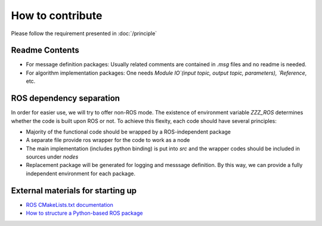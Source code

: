 How to contribute
=================

Please follow the requirement presented in :doc:`/principle`

Readme Contents
###############

- For message definition packages: Usually related comments are contained in `.msg` files and no readme is needed.
- For algorithm implementation packages: One needs `Module IO`(input topic, output topic, parameters), `Reference`, etc.

ROS dependency separation
#########################

In order for easier use, we will try to offer non-ROS mode. The existence of environment variable `ZZZ_ROS` determines whether the code is built upon ROS or not. To achieve this flexity, each code should have several principles:

* Majority of the functional code should be wrapped by a ROS-independent package
* A separate file provide ros wrapper for the code to work as a node
* The main implementation (includes python binding) is put into `src` and the wrapper codes should be included in sources under `nodes`
* Replacement package will be generated for logging and messsage definition. By this way, we can provide a fully independent environment for each package.

External materials for starting up
##################################

- `ROS CMakeLists.txt documentation <http://wiki.ros.org/catkin/CMakeLists.txt>`_
- `How to structure a Python-based ROS package <http://www.artificialhumancompanions.com/structure-python-based-ros-package/>`_
